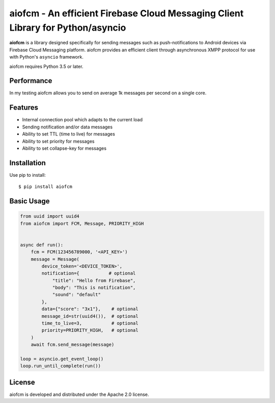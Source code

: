 aiofcm - An efficient Firebase Cloud Messaging Client Library for Python/asyncio
=================================================================================

.. image:: https://travis-ci.org/Fatal1ty/aiofcm.svg?branch=master
    :target: https://travis-ci.org/Fatal1ty/aiofcm

.. image:: https://img.shields.io/pypi/v/aiofcm.svg
    :target: https://pypi.python.org/pypi/aiofcm

.. image:: https://img.shields.io/pypi/pyversions/aiofcm.svg
    :target: https://pypi.python.org/pypi/aiofcm/

.. image:: https://img.shields.io/badge/License-Apache%202.0-blue.svg
    :target: https://opensource.org/licenses/Apache-2.0

**aiofcm** is a library designed specifically for sending messages such as push-notifications
to Android devices via Firebase Cloud Messaging platform. aiofcm provides an efficient client
through asynchronous XMPP protocol for use with Python's ``asyncio``
framework.

aiofcm requires Python 3.5 or later.


Performance
-----------

In my testing aiofcm allows you to send on average 1k messages per second on a single core.


Features
--------

* Internal connection pool which adapts to the current load
* Sending notification and/or data messages
* Ability to set TTL (time to live) for messages
* Ability to set priority for messages
* Ability to set collapse-key for messages


Installation
------------

Use pip to install::

    $ pip install aiofcm


Basic Usage
-----------

.. code-block:: python

    from uuid import uuid4
    from aiofcm import FCM, Message, PRIORITY_HIGH


    async def run():
        fcm = FCM(123456789000, '<API_KEY>')
        message = Message(
            device_token='<DEVICE_TOKEN>',
            notification={           # optional
                "title": "Hello from Firebase",
                "body": "This is notification",
                "sound": "default"
            },
            data={"score": "3x1"},    # optional
            message_id=str(uuid4()),  # optional
            time_to_live=3,           # optional
            priority=PRIORITY_HIGH,   # optional
        )
        await fcm.send_message(message)

    loop = asyncio.get_event_loop()
    loop.run_until_complete(run())


License
-------

aiofcm is developed and distributed under the Apache 2.0 license.
